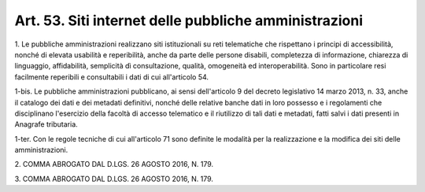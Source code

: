 .. _art53:

Art. 53. Siti internet delle pubbliche amministrazioni
^^^^^^^^^^^^^^^^^^^^^^^^^^^^^^^^^^^^^^^^^^^^^^^^^^^^^^



1\. Le pubbliche amministrazioni realizzano siti istituzionali su reti telematiche che rispettano i principi di accessibilità, nonché di elevata usabilità e reperibilità, anche da parte delle persone disabili, completezza di informazione, chiarezza di linguaggio, affidabilità, semplicità dì consultazione, qualità, omogeneità ed interoperabilità. Sono in particolare resi facilmente reperibili e consultabili i dati di cui all'articolo 54.

1-bis\. Le pubbliche amministrazioni pubblicano, ai sensi dell'articolo 9 del decreto legislativo 14 marzo 2013, n. 33, anche il catalogo dei dati e dei metadati definitivi, nonché delle relative banche dati in loro possesso e i regolamenti che disciplinano l'esercizio della facoltà di accesso telematico e il riutilizzo di tali dati e metadati, fatti salvi i dati presenti in Anagrafe tributaria.

1-ter\. Con le regole tecniche di cui all'articolo 71 sono definite le modalità per la realizzazione e la modifica dei siti delle amministrazioni.

2\. COMMA ABROGATO DAL D.LGS. 26 AGOSTO 2016, N. 179.

3\. COMMA ABROGATO DAL D.LGS. 26 AGOSTO 2016, N. 179.
